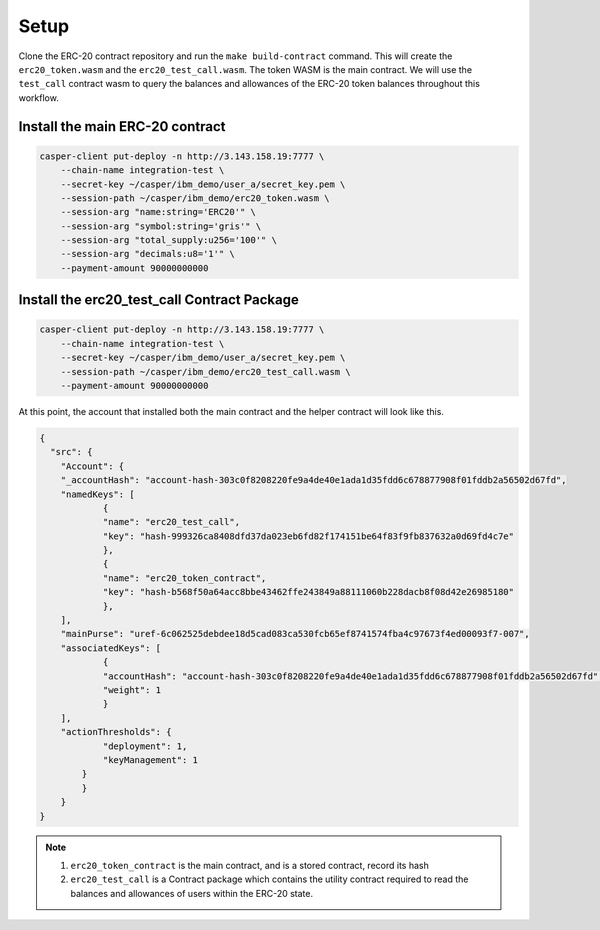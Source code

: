 Setup
======

Clone the ERC-20 contract repository and run the ``make build-contract`` command. This will create the ``erc20_token.wasm`` and the ``erc20_test_call.wasm``. The token WASM is the main contract. We will use the ``test_call`` contract wasm to query the balances and allowances of the ERC-20 token balances throughout this workflow.


Install the main ERC-20 contract
---------------------------------

.. code-block:: bash

    casper-client put-deploy -n http://3.143.158.19:7777 \
	--chain-name integration-test \
	--secret-key ~/casper/ibm_demo/user_a/secret_key.pem \
	--session-path ~/casper/ibm_demo/erc20_token.wasm \
	--session-arg "name:string='ERC20'" \
	--session-arg "symbol:string='gris'" \
	--session-arg "total_supply:u256='100'" \
	--session-arg "decimals:u8='1'" \
	--payment-amount 90000000000


Install the erc20_test_call Contract Package
----------------------------------------------

.. code-block:: bash

    casper-client put-deploy -n http://3.143.158.19:7777 \
	--chain-name integration-test \
	--secret-key ~/casper/ibm_demo/user_a/secret_key.pem \
	--session-path ~/casper/ibm_demo/erc20_test_call.wasm \
	--payment-amount 90000000000

At this point, the account that installed both the main contract and the helper contract will look like this.

.. code-block:: rust

    {
      "src": {
    	"Account": {
      	"_accountHash": "account-hash-303c0f8208220fe9a4de40e1ada1d35fdd6c678877908f01fddb2a56502d67fd",
      	"namedKeys": [
        	{
          	"name": "erc20_test_call",
          	"key": "hash-999326ca8408dfd37da023eb6fd82f174151be64f83f9fb837632a0d69fd4c7e"
        	},
        	{
          	"name": "erc20_token_contract",
          	"key": "hash-b568f50a64acc8bbe43462ffe243849a88111060b228dacb8f08d42e26985180"
        	},
      	],
      	"mainPurse": "uref-6c062525debdee18d5cad083ca530fcb65ef8741574fba4c97673f4ed00093f7-007",
      	"associatedKeys": [
        	{
          	"accountHash": "account-hash-303c0f8208220fe9a4de40e1ada1d35fdd6c678877908f01fddb2a56502d67fd",
          	"weight": 1
        	}
      	],
      	"actionThresholds": {
        	"deployment": 1,
        	"keyManagement": 1
      	    }
    	    }
        }
    }


.. note::

    1. ``erc20_token_contract`` is the main contract, and is a stored contract, record its hash
    2. ``erc20_test_call`` is a Contract package which contains the utility contract required to read the balances and allowances of users within the ERC-20 state.


